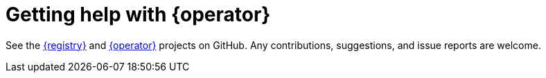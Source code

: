 [id="getting-registry-operator-help"]
= Getting help with {operator} 

See the link:https://github.com/Apicurio/apicurio-registry[{registry}] and https://github.com/Apicurio/apicurio-registry-operator[{operator}] projects on GitHub.
Any contributions, suggestions, and issue reports are welcome.

ifdef::apicurio-registry[]
link:https://github.com/Apicurio/apicurio-registry-operator/issues/new[Create an issue] on GitHub if you find any problems.

//Add back when these pages exist
//You can find more help and information about the project in the Troubleshooting and About pages.
endif::[]
